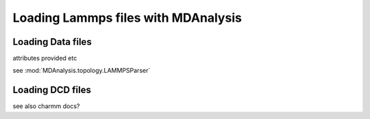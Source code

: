 .. _load_lammps:

####################################
Loading Lammps files with MDAnalysis
####################################

.. _load_data:

Loading Data files
------------------

attributes provided etc

see :mod:`MDAnalysis.topology.LAMMPSParser`


.. _load_lammps_dcd:

Loading DCD files
-----------------

see also charmm docs?
